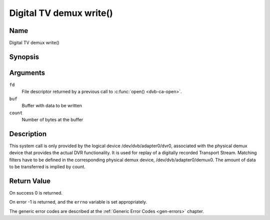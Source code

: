 .. -*- coding: utf-8; mode: rst -*-

.. _dmx_fwrite:

========================
Digital TV demux write()
========================

Name
----

Digital TV demux write()


Synopsis
--------

.. c:function:: ssize_t write(int fd, const void *buf, size_t count)
    :name: dvb-dmx-write

Arguments
---------

``fd``
  File descriptor returned by a previous call to :c:func:`open() <dvb-ca-open>`.

``buf``
     Buffer with data to be written

``count``
    Number of bytes at the buffer

Description
-----------

This system call is only provided by the logical device
/dev/dvb/adapter0/dvr0, associated with the physical demux device that
provides the actual DVR functionality. It is used for replay of a
digitally recorded Transport Stream. Matching filters have to be defined
in the corresponding physical demux device, /dev/dvb/adapter0/demux0.
The amount of data to be transferred is implied by count.


Return Value
------------

On success 0 is returned.

On error -1 is returned, and the ``errno`` variable is set
appropriately.

.. tabularcolumns:: |p{2.5cm}|p{15.0cm}|

.. flat-table::
    :header-rows:  0
    :stub-columns: 0
    :widths: 1 16

    -  -  ``EWOULDBLOCK``
       -  No data was written. This might happen if ``O_NONBLOCK`` was
	  specified and there is no more buffer space available (if
	  ``O_NONBLOCK`` is not specified the function will block until buffer
	  space is available).

    -  -  ``EBUSY``
       -  This error code indicates that there are conflicting requests. The
	  corresponding demux device is setup to receive data from the
	  front- end. Make sure that these filters are stopped and that the
	  filters with input set to ``DMX_IN_DVR`` are started.

The generic error codes are described at the
:ref:`Generic Error Codes <gen-errors>` chapter.
